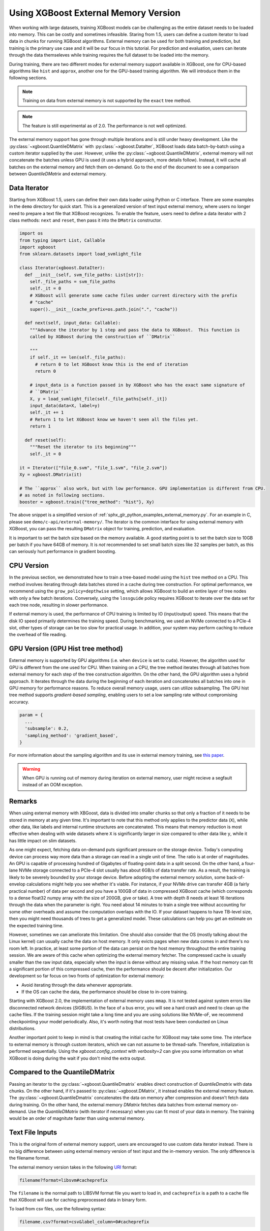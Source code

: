 #####################################
Using XGBoost External Memory Version
#####################################

When working with large datasets, training XGBoost models can be challenging as the entire
dataset needs to be loaded into memory. This can be costly and sometimes
infeasible. Staring from 1.5, users can define a custom iterator to load data in chunks
for running XGBoost algorithms. External memory can be used for both training and
prediction, but training is the primary use case and it will be our focus in this
tutorial. For prediction and evaluation, users can iterate through the data themseleves
while training requires the full dataset to be loaded into the memory.

During training, there are two different modes for external memory support available in
XGBoost, one for CPU-based algorithms like ``hist`` and ``approx``, another one for the
GPU-based training algorithm. We will introduce them in the following sections.

.. note::

   Training on data from external memory is not supported by the ``exact`` tree method.

.. note::

   The feature is still experimental as of 2.0. The performance is not well optimized.

The external memory support has gone through multiple iterations and is still under heavy
development. Like the :py:class:`~xgboost.QuantileDMatrix` with
:py:class:`~xgboost.DataIter`, XGBoost loads data batch-by-batch using a custom iterator
supplied by the user. However, unlike the :py:class:`~xgboost.QuantileDMatrix`, external
memory will not concatenate the batches unless GPU is used (it uses a hybrid approach,
more details follow). Instead, it will cache all batches on the external memory and fetch
them on-demand.  Go to the end of the document to see a comparison between
`QuantileDMatrix` and external memory.

*************
Data Iterator
*************

Starting from XGBoost 1.5, users can define their own data loader using Python or C
interface.  There are some examples in the ``demo`` directory for quick start.  This is a
generalized version of text input external memory, where users no longer need to prepare a
text file that XGBoost recognizes.  To enable the feature, users need to define a data
iterator with 2 class methods: ``next`` and ``reset``, then pass it into the ``DMatrix``
constructor.

.. code-block:: python

  import os
  from typing import List, Callable
  import xgboost
  from sklearn.datasets import load_svmlight_file

  class Iterator(xgboost.DataIter):
    def __init__(self, svm_file_paths: List[str]):
      self._file_paths = svm_file_paths
      self._it = 0
      # XGBoost will generate some cache files under current directory with the prefix
      # "cache"
      super().__init__(cache_prefix=os.path.join(".", "cache"))

    def next(self, input_data: Callable):
      """Advance the iterator by 1 step and pass the data to XGBoost.  This function is
      called by XGBoost during the construction of ``DMatrix``

      """
      if self._it == len(self._file_paths):
        # return 0 to let XGBoost know this is the end of iteration
        return 0

      # input_data is a function passed in by XGBoost who has the exact same signature of
      # ``DMatrix``
      X, y = load_svmlight_file(self._file_paths[self._it])
      input_data(data=X, label=y)
      self._it += 1
      # Return 1 to let XGBoost know we haven't seen all the files yet.
      return 1

    def reset(self):
      """Reset the iterator to its beginning"""
      self._it = 0

  it = Iterator(["file_0.svm", "file_1.svm", "file_2.svm"])
  Xy = xgboost.DMatrix(it)

  # The ``approx`` also work, but with low performance. GPU implementation is different from CPU.
  # as noted in following sections.
  booster = xgboost.train({"tree_method": "hist"}, Xy)


The above snippet is a simplified version of :ref:`sphx_glr_python_examples_external_memory.py`.
For an example in C, please see ``demo/c-api/external-memory/``. The iterator is the
common interface for using external memory with XGBoost, you can pass the resulting
``DMatrix`` object for training, prediction, and evaluation.

It is important to set the batch size based on the memory available. A good starting point
is to set the batch size to 10GB per batch if you have 64GB of memory. It is *not*
recommended to set small batch sizes like 32 samples per batch, as this can seriously hurt
performance in gradient boosting.

***********
CPU Version
***********

In the previous section, we demonstrated how to train a tree-based model using the
``hist`` tree method on a CPU. This method involves iterating through data batches stored
in a cache during tree construction. For optimal performance, we recommend using the
``grow_policy=depthwise`` setting, which allows XGBoost to build an entire layer of tree
nodes with only a few batch iterations. Conversely, using the ``lossguide`` policy
requires XGBoost to iterate over the data set for each tree node, resulting in slower
performance.

If external memory is used, the performance of CPU training is limited by IO
(input/output) speed. This means that the disk IO speed primarily determines the training
speed. During benchmarking, we used an NVMe connected to a PCIe-4 slot, other types of
storage can be too slow for practical usage. In addition, your system may perform caching
to reduce the overhead of file reading.

**********************************
GPU Version (GPU Hist tree method)
**********************************

External memory is supported by GPU algorithms (i.e. when ``device`` is set to
``cuda``). However, the algorithm used for GPU is different from the one used for
CPU. When training on a CPU, the tree method iterates through all batches from external
memory for each step of the tree construction algorithm. On the other hand, the GPU
algorithm uses a hybrid approach. It iterates through the data during the beginning of
each iteration and concatenates all batches into one in GPU memory for performance
reasons. To reduce overall memory usage, users can utilize subsampling. The GPU hist tree
method supports `gradient-based sampling`, enabling users to set a low sampling rate
without compromising accuracy.

.. code-block:: python

  param = {
    ...
    'subsample': 0.2,
    'sampling_method': 'gradient_based',
  }

For more information about the sampling algorithm and its use in external memory training,
see `this paper <https://arxiv.org/abs/2005.09148>`_.

.. warning::

   When GPU is running out of memory during iteration on external memory, user might
   recieve a segfault instead of an OOM exception.

.. _ext_remarks:

*******
Remarks
*******

When using external memory with XBGoost, data is divided into smaller chunks so that only
a fraction of it needs to be stored in memory at any given time. It's important to note
that this method only applies to the predictor data (``X``), while other data, like labels
and internal runtime structures are concatenated. This means that memory reduction is most
effective when dealing with wide datasets where ``X`` is significantly larger in size
compared to other data like ``y``, while it has little impact on slim datasets.

As one might expect, fetching data on-demand puts significant pressure on the storage
device. Today's computing device can process way more data than a storage can read in a
single unit of time. The ratio is at order of magnitudes. An GPU is capable of processing
hundred of Gigabytes of floating-point data in a split second. On the other hand, a
four-lane NVMe storage connected to a PCIe-4 slot usually has about 6GB/s of data transfer
rate. As a result, the training is likely to be severely bounded by your storage
device. Before adopting the external memory solution, some back-of-envelop calculations
might help you see whether it's viable. For instance, if your NVMe drive can transfer 4GB
(a fairly practical number) of data per second and you have a 100GB of data in compressed
XGBoost cache (which corresponds to a dense float32 numpy array with the size of 200GB,
give or take). A tree with depth 8 needs at least 16 iterations through the data when the
parameter is right. You need about 14 minutes to train a single tree without accounting
for some other overheads and assume the computation overlaps with the IO. If your dataset
happens to have TB-level size, then you might need thousands of trees to get a generalized
model. These calculations can help you get an estimate on the expected training time.

However, sometimes we can ameliorate this limitation. One should also consider that the OS
(mostly talking about the Linux kernel) can usually cache the data on host memory. It only
evicts pages when new data comes in and there's no room left. In practice, at least some
portion of the data can persist on the host memory throughout the entire training
session. We are aware of this cache when optimizing the external memory fetcher. The
compressed cache is usually smaller than the raw input data, especially when the input is
dense without any missing value. If the host memory can fit a significant portion of this
compressed cache, then the performance should be decent after initialization. Our
development so far focus on two fronts of optimization for external memory:

- Avoid iterating through the data whenever appropriate.
- If the OS can cache the data, the performance should be close to in-core training.

Starting with XGBoost 2.0, the implementation of external memory uses ``mmap``. It is not
tested against system errors like disconnected network devices (`SIGBUS`). In the face of
a bus error, you will see a hard crash and need to clean up the cache files. If the
training session might take a long time and you are using solutions like NVMe-oF, we
recommend checkpointing your model periodically. Also, it's worth noting that most tests
have been conducted on Linux distributions.


Another important point to keep in mind is that creating the initial cache for XGBoost may
take some time. The interface to external memory is through custom iterators, which we can
not assume to be thread-safe. Therefore, initialization is performed sequentially. Using
the `xgboost.config_context` with `verbosity=2` can give you some information on what
XGBoost is doing during the wait if you don't mind the extra output.

*******************************
Compared to the QuantileDMatrix
*******************************

Passing an iterator to the :py:class:`~xgboost.QuantileDmatrix` enables direct
construction of `QuantileDmatrix` with data chunks. On the other hand, if it's passed to
:py:class:`~xgboost.DMatrix`, it instead enables the external memory feature. The
:py:class:`~xgboost.QuantileDmatrix` concatenates the data on memory after compression and
doesn't fetch data during training. On the other hand, the external memory `DMatrix`
fetches data batches from external memory on-demand.  Use the `QuantileDMatrix` (with
iterator if necessary) when you can fit most of your data in memory. The training would be
an order of magnitute faster than using external memory.

****************
Text File Inputs
****************

This is the original form of external memory support, users are encouraged to use custom
data iterator instead. There is no big difference between using external memory version of
text input and the in-memory version.  The only difference is the filename format.

The external memory version takes in the following `URI
<https://en.wikipedia.org/wiki/Uniform_Resource_Identifier>`_ format:

.. code-block:: none

  filename?format=libsvm#cacheprefix

The ``filename`` is the normal path to LIBSVM format file you want to load in, and
``cacheprefix`` is a path to a cache file that XGBoost will use for caching preprocessed
data in binary form.

To load from csv files, use the following syntax:

.. code-block:: none

  filename.csv?format=csv&label_column=0#cacheprefix

where ``label_column`` should point to the csv column acting as the label.

If you have a dataset stored in a file similar to ``demo/data/agaricus.txt.train`` with LIBSVM
format, the external memory support can be enabled by:

.. code-block:: python

  dtrain = DMatrix('../data/agaricus.txt.train?format=libsvm#dtrain.cache')

XGBoost will first load ``agaricus.txt.train`` in, preprocess it, then write to a new file named
``dtrain.cache`` as an on disk cache for storing preprocessed data in an internal binary format.  For
more notes about text input formats, see :doc:`/tutorials/input_format`.

For CLI version, simply add the cache suffix, e.g. ``"../data/agaricus.txt.train?format=libsvm#dtrain.cache"``.
